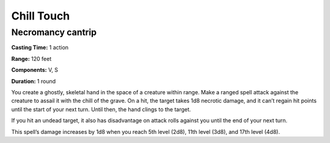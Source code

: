 
.. _srd_Chill-Touch:

Chill Touch
-------------------------------------------------------------

Necromancy cantrip
^^^^^^^^^^^^^^^^^^

**Casting Time:** 1 action

**Range:** 120 feet

**Components:** V, S

**Duration:** 1 round

You create a ghostly, skeletal hand in the space of a creature within
range. Make a ranged spell attack against the creature to assail it with
the chill of the grave. On a hit, the target takes 1d8 necrotic damage,
and it can’t regain hit points until the start of your next turn. Until
then, the hand clings to the target.

If you hit an undead target, it also has disadvantage on attack rolls
against you until the end of your next turn.

This spell’s damage increases by 1d8 when you reach 5th level (2d8),
11th level (3d8), and 17th level (4d8).
